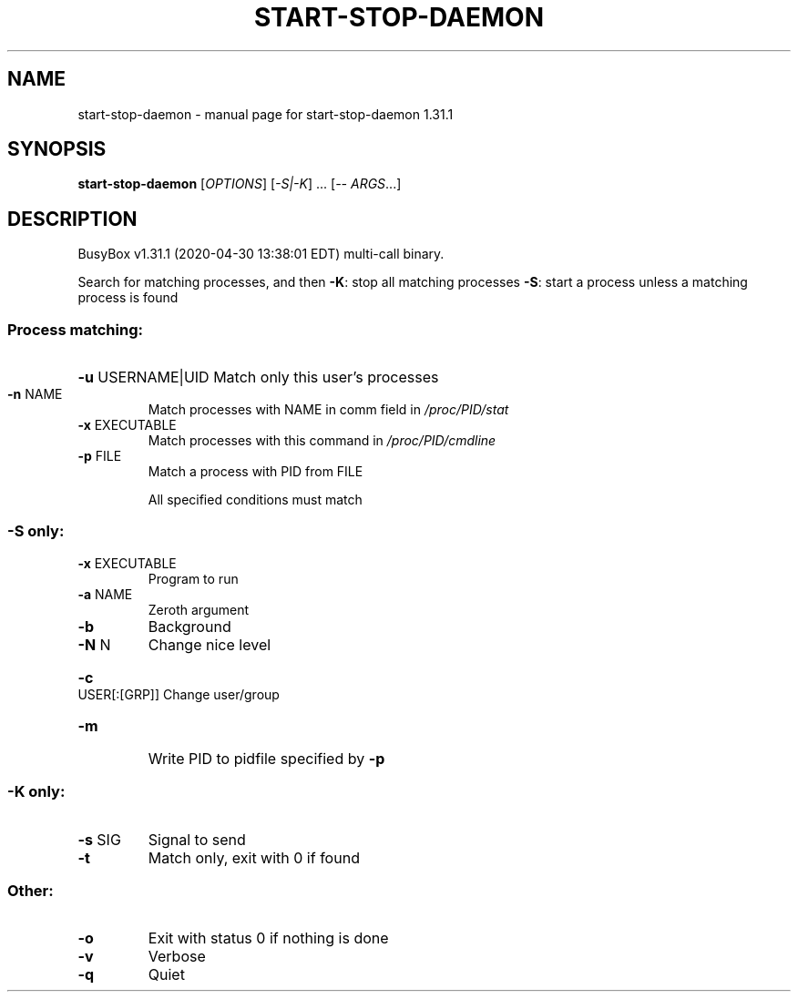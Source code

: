 .\" DO NOT MODIFY THIS FILE!  It was generated by help2man 1.47.8.
.TH START-STOP-DAEMON "1" "April 2020" "Fidelix 1.0" "User Commands"
.SH NAME
start-stop-daemon \- manual page for start-stop-daemon 1.31.1
.SH SYNOPSIS
.B start-stop-daemon
[\fI\,OPTIONS\/\fR] [\fI\,-S|-K\/\fR] ... [\fI\,-- ARGS\/\fR...]
.SH DESCRIPTION
BusyBox v1.31.1 (2020\-04\-30 13:38:01 EDT) multi\-call binary.
.PP
Search for matching processes, and then
\fB\-K\fR: stop all matching processes
\fB\-S\fR: start a process unless a matching process is found
.SS "Process matching:"
.HP
\fB\-u\fR USERNAME|UID Match only this user's processes
.TP
\fB\-n\fR NAME
Match processes with NAME
in comm field in \fI\,/proc/PID/stat\/\fP
.TP
\fB\-x\fR EXECUTABLE
Match processes with this command
in \fI\,/proc/PID/cmdline\/\fP
.TP
\fB\-p\fR FILE
Match a process with PID from FILE
.IP
All specified conditions must match
.SS "-S only:"
.TP
\fB\-x\fR EXECUTABLE
Program to run
.TP
\fB\-a\fR NAME
Zeroth argument
.TP
\fB\-b\fR
Background
.TP
\fB\-N\fR N
Change nice level
.HP
\fB\-c\fR USER[:[GRP]] Change user/group
.TP
\fB\-m\fR
Write PID to pidfile specified by \fB\-p\fR
.SS "-K only:"
.TP
\fB\-s\fR SIG
Signal to send
.TP
\fB\-t\fR
Match only, exit with 0 if found
.SS "Other:"
.TP
\fB\-o\fR
Exit with status 0 if nothing is done
.TP
\fB\-v\fR
Verbose
.TP
\fB\-q\fR
Quiet
